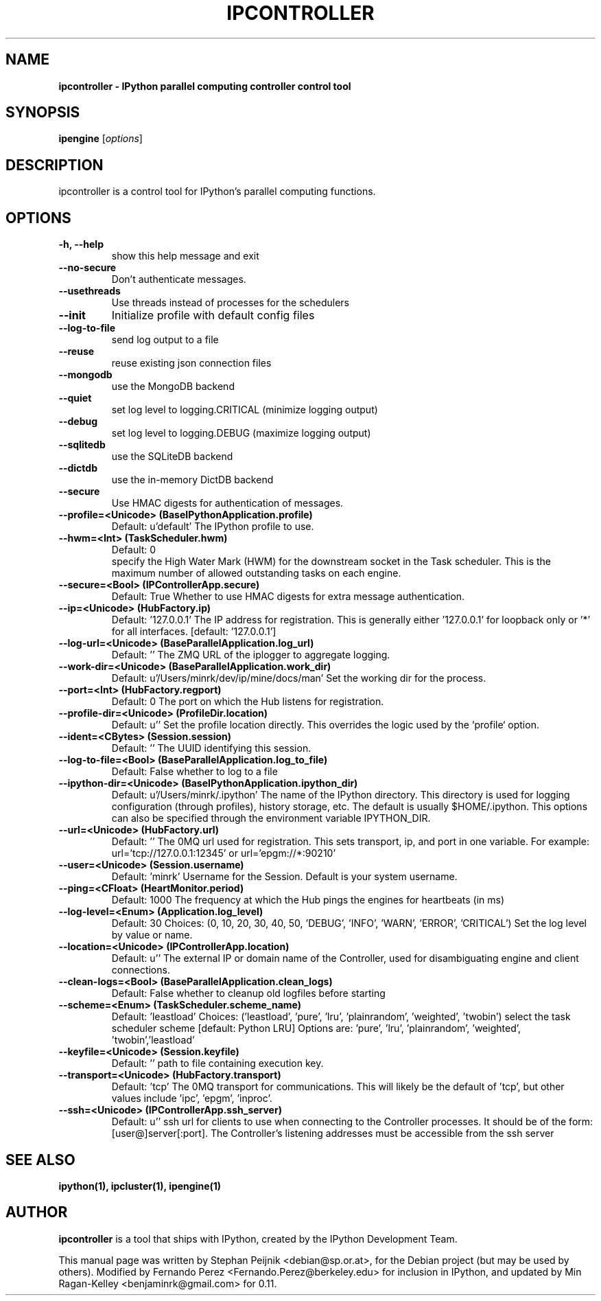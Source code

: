 .TH IPCONTROLLER 1 "October 29, 2008" "" ""
.SH NAME
\fBipcontroller \- IPython parallel computing controller control tool
.SH SYNOPSIS
.nf
.fam C
\fBipengine\fP [\fIoptions\fP]
.fam T
.fi
.SH DESCRIPTION
ipcontroller is a control tool for IPython's parallel computing functions.
.SH OPTIONS
.TP
.B
\-h, \-\-help
show this help message and exit
.TP
.B
.TP
.B \-\-no-secure
Don't authenticate messages.
.TP
.B \-\-usethreads
Use threads instead of processes for the schedulers
.TP
.B \-\-init
Initialize profile with default config files
.TP
.B \-\-log-to-file
send log output to a file
.TP
.B \-\-reuse
reuse existing json connection files
.TP
.B \-\-mongodb
use the MongoDB backend
.TP
.B \-\-quiet
set log level to logging.CRITICAL (minimize logging output)
.TP
.B \-\-debug
set log level to logging.DEBUG (maximize logging output)
.TP
.B \-\-sqlitedb
use the SQLiteDB backend
.TP
.B \-\-dictdb
use the in-memory DictDB backend
.TP
.B \-\-secure
Use HMAC digests for authentication of messages.
.TP
.B \-\-profile=<Unicode> (BaseIPythonApplication.profile)
Default: u'default'
The IPython profile to use.
.TP
.B \-\-hwm=<Int> (TaskScheduler.hwm)
Default: 0
.br
specify the High Water Mark (HWM) for the downstream socket in the Task
scheduler. This is the maximum number of allowed outstanding tasks on each
engine.
.TP
.B \-\-secure=<Bool> (IPControllerApp.secure)
Default: True
Whether to use HMAC digests for extra message authentication.
.TP
.B \-\-ip=<Unicode> (HubFactory.ip)
Default: '127.0.0.1'
The IP address for registration.  This is generally either '127.0.0.1' for
loopback only or '*' for all interfaces. [default: '127.0.0.1']
.TP
.B \-\-log-url=<Unicode> (BaseParallelApplication.log_url)
Default: ''
The ZMQ URL of the iplogger to aggregate logging.
.TP
.B \-\-work-dir=<Unicode> (BaseParallelApplication.work_dir)
Default: u'/Users/minrk/dev/ip/mine/docs/man'
Set the working dir for the process.
.TP
.B \-\-port=<Int> (HubFactory.regport)
Default: 0
The port on which the Hub listens for registration.
.TP
.B \-\-profile-dir=<Unicode> (ProfileDir.location)
Default: u''
Set the profile location directly. This overrides the logic used by the
`profile` option.
.TP
.B \-\-ident=<CBytes> (Session.session)
Default: ''
The UUID identifying this session.
.TP
.B \-\-log-to-file=<Bool> (BaseParallelApplication.log_to_file)
Default: False
whether to log to a file
.TP
.B \-\-ipython-dir=<Unicode> (BaseIPythonApplication.ipython_dir)
Default: u'/Users/minrk/.ipython'
The name of the IPython directory. This directory is used for logging
configuration (through profiles), history storage, etc. The default is
usually $HOME/.ipython. This options can also be specified through the
environment variable IPYTHON_DIR.
.TP
.B \-\-url=<Unicode> (HubFactory.url)
Default: ''
The 0MQ url used for registration. This sets transport, ip, and port in one
variable. For example: url='tcp://127.0.0.1:12345' or url='epgm://*:90210'
.TP
.B \-\-user=<Unicode> (Session.username)
Default: 'minrk'
Username for the Session. Default is your system username.
.TP
.B \-\-ping=<CFloat> (HeartMonitor.period)
Default: 1000
The frequency at which the Hub pings the engines for heartbeats  (in ms)
.TP
.B \-\-log-level=<Enum> (Application.log_level)
Default: 30
Choices: (0, 10, 20, 30, 40, 50, 'DEBUG', 'INFO', 'WARN', 'ERROR', 'CRITICAL')
Set the log level by value or name.
.TP
.B \-\-location=<Unicode> (IPControllerApp.location)
Default: u''
The external IP or domain name of the Controller, used for disambiguating
engine and client connections.
.TP
.B \-\-clean-logs=<Bool> (BaseParallelApplication.clean_logs)
Default: False
whether to cleanup old logfiles before starting
.TP
.B \-\-scheme=<Enum> (TaskScheduler.scheme_name)
Default: 'leastload'
Choices: ('leastload', 'pure', 'lru', 'plainrandom', 'weighted', 'twobin')
select the task scheduler scheme  [default: Python LRU] Options are: 'pure',
\&'lru', 'plainrandom', 'weighted', 'twobin','leastload'
.TP
.B \-\-keyfile=<Unicode> (Session.keyfile)
Default: ''
path to file containing execution key.
.TP
.B \-\-transport=<Unicode> (HubFactory.transport)
Default: 'tcp'
The 0MQ transport for communications.  This will likely be the default of
\&'tcp', but other values include 'ipc', 'epgm', 'inproc'.
.TP
.B \-\-ssh=<Unicode> (IPControllerApp.ssh_server)
Default: u''
ssh url for clients to use when connecting to the Controller processes. It
should be of the form: [user@]server[:port]. The Controller's listening
addresses must be accessible from the ssh server
.SH SEE ALSO
.BR ipython(1),
.BR ipcluster(1),
.BR ipengine(1)
.br
.SH AUTHOR
\fBipcontroller\fP is a tool that ships with IPython, created by
the IPython Development Team.
.PP
This manual page was written by Stephan Peijnik <debian@sp.or.at>,
for the Debian project (but may be used by others).  Modified by Fernando Perez
<Fernando.Perez@berkeley.edu> for inclusion in IPython, and updated by
Min Ragan-Kelley <benjaminrk@gmail.com> for 0.11.
